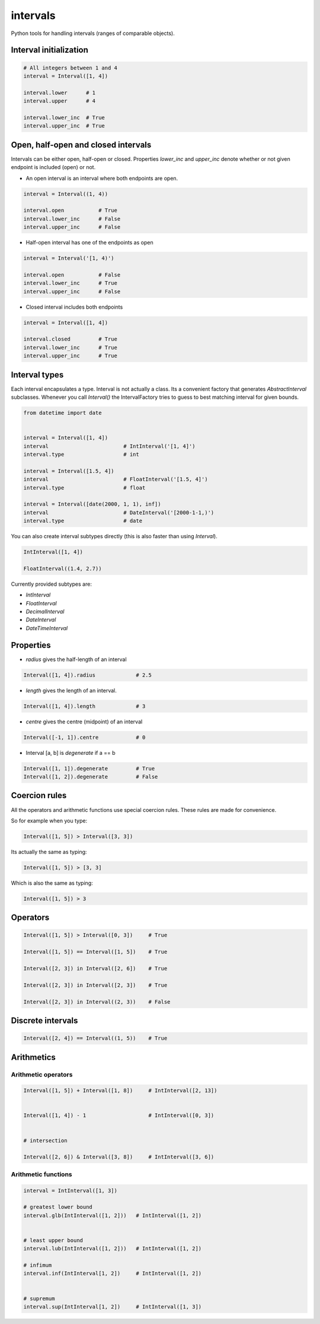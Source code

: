 intervals
=========

|Build Status| |Version Status| |Downloads|

Python tools for handling intervals (ranges of comparable objects).


Interval initialization
-----------------------


.. code-block:: python


    # All integers between 1 and 4
    interval = Interval([1, 4])

    interval.lower      # 1
    interval.upper      # 4

    interval.lower_inc  # True
    interval.upper_inc  # True


Open, half-open and closed intervals
------------------------------------

Intervals can be either open, half-open or closed. Properties `lower_inc` and `upper_inc` denote whether or not given endpoint is included (open) or not.

* An open interval is an interval where both endpoints are open.

.. code-block:: python

    interval = Interval((1, 4))

    interval.open           # True
    interval.lower_inc      # False
    interval.upper_inc      # False


* Half-open interval has one of the endpoints as open

.. code-block:: python

    interval = Interval('[1, 4)')

    interval.open           # False
    interval.lower_inc      # True
    interval.upper_inc      # False

* Closed interval includes both endpoints

.. code-block:: python

    interval = Interval([1, 4])

    interval.closed         # True
    interval.lower_inc      # True
    interval.upper_inc      # True



Interval types
--------------

Each interval encapsulates a type. Interval is not actually a class. Its a convenient factory that generates `AbstractInterval` subclasses. Whenever you call `Interval()` the IntervalFactory tries to guess to best matching interval for given bounds.



.. code-block:: python

    from datetime import date


    interval = Interval([1, 4])
    interval                        # IntInterval('[1, 4]')
    interval.type                   # int

    interval = Interval([1.5, 4])
    interval                        # FloatInterval('[1.5, 4]')
    interval.type                   # float

    interval = Interval([date(2000, 1, 1), inf])
    interval                        # DateInterval('[2000-1-1,)')
    interval.type                   # date


You can also create interval subtypes directly (this is also faster than using `Interval`).


.. code-block:: python

    IntInterval([1, 4])

    FloatInterval((1.4, 2.7))

Currently provided subtypes are:

* `IntInterval`
* `FloatInterval`
* `DecimalInterval`
* `DateInterval`
* `DateTimeInterval`


Properties
----------

* `radius` gives the half-length of an interval

.. code-block:: python

    Interval([1, 4]).radius             # 2.5

* `length` gives the length of an interval.

.. code-block:: python

    Interval([1, 4]).length             # 3

* `centre` gives the centre (midpoint) of an interval

.. code-block:: python

    Interval([-1, 1]).centre            # 0

* Interval [a, b] is `degenerate` if a == b

.. code-block:: python

    Interval([1, 1]).degenerate         # True
    Interval([1, 2]).degenerate         # False


Coercion rules
--------------

All the operators and arithmetic functions use special coercion rules. These rules are made for convenience.

So for example when you type:

.. code-block:: python

    Interval([1, 5]) > Interval([3, 3])


Its actually the same as typing:


.. code-block:: python

    Interval([1, 5]) > [3, 3]


Which is also the same as typing:

.. code-block:: python

    Interval([1, 5]) > 3



Operators
---------

.. code-block:: python

    Interval([1, 5]) > Interval([0, 3])     # True

    Interval([1, 5]) == Interval([1, 5])    # True

    Interval([2, 3]) in Interval([2, 6])    # True

    Interval([2, 3]) in Interval([2, 3])    # True

    Interval([2, 3]) in Interval((2, 3))    # False


Discrete intervals
------------------


.. code-block:: python


    Interval([2, 4]) == Interval((1, 5))    # True


Arithmetics
-----------


Arithmetic operators
^^^^^^^^^^^^^^^^^^^^

.. code-block:: python


    Interval([1, 5]) + Interval([1, 8])     # IntInterval([2, 13])


    Interval([1, 4]) - 1                    # IntInterval([0, 3])


    # intersection

    Interval([2, 6]) & Interval([3, 8])     # IntInterval([3, 6])


Arithmetic functions
^^^^^^^^^^^^^^^^^^^^

.. code-block:: python


        interval = IntInterval([1, 3])

        # greatest lower bound
        interval.glb(IntInterval([1, 2]))   # IntInterval([1, 2])


        # least upper bound
        interval.lub(IntInterval([1, 2]))   # IntInterval([1, 2])

        # infimum
        interval.inf(IntInterval[1, 2])     # IntInterval([1, 2])


        # supremum
        interval.sup(IntInterval[1, 2])     # IntInterval([1, 3])



.. |Build Status| image:: https://travis-ci.org/kvesteri/intervals.png?branch=master
   :target: https://travis-ci.org/kvesteri/intervals
.. |Version Status| image:: https://pypip.in/v/intervals/badge.png
   :target: https://crate.io/packages/intervals/
.. |Downloads| image:: https://pypip.in/d/intervals/badge.png
   :target: https://crate.io/packages/intervals/
